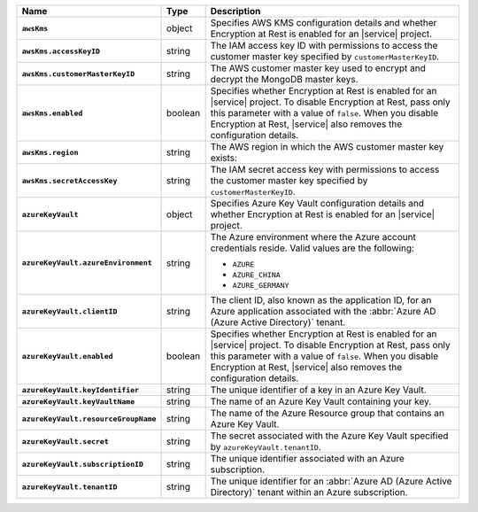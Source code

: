 .. list-table::
   :widths: 10 10 80
   :header-rows: 1
   :stub-columns: 1

   * - Name
     - Type
     - Description
       
   * - ``awsKms``
     - object
     - Specifies AWS KMS configuration details and whether Encryption at
       Rest is enabled for an |service| project.

   * - ``awsKms.accessKeyID``
     - string
     - The IAM access key ID with permissions to access the customer
       master key specified by ``customerMasterKeyID``.

   * - ``awsKms.customerMasterKeyID``
     - string
     - The AWS customer master key used to encrypt and decrypt the MongoDB
       master keys.

   * - ``awsKms.enabled``
     - boolean
     - Specifies whether Encryption at Rest is enabled for an |service|
       project.  To disable Encryption at Rest, pass only this parameter
       with a value of ``false``.  When you disable Encryption at Rest,
       |service| also removes the configuration details.

   * - ``awsKms.region``
     - string
     - The AWS region in which the AWS customer master key exists:
       
       .. include:: /includes/fact-aws-region-names.rst

   * - ``awsKms.secretAccessKey``
     - string
     - The IAM secret access key with permissions to access the customer
       master key specified by ``customerMasterKeyID``.

   * - ``azureKeyVault``
     - object
     - Specifies Azure Key Vault configuration details and whether
       Encryption at Rest is enabled for an |service| project.

   * - ``azureKeyVault.azureEnvironment``
     - string
     - The Azure environment where the Azure account credentials reside.
       Valid values are the following:

       * ``AZURE``
       * ``AZURE_CHINA``
       * ``AZURE_GERMANY``

   * - ``azureKeyVault.clientID``
     - string
     - The client ID, also known as the application ID, for an Azure
       application associated with the :abbr:`Azure AD (Azure Active Directory)`
       tenant.

   * - ``azureKeyVault.enabled``
     - boolean
     - Specifies whether Encryption at Rest is enabled for an |service|
       project.  To disable Encryption at Rest, pass only this parameter
       with a value of ``false``.  When you disable Encryption at Rest,
       |service| also removes the configuration details.

   * - ``azureKeyVault.keyIdentifier``
     - string
     - The unique identifier of a key in an Azure Key Vault.
    
   * - ``azureKeyVault.keyVaultName``
     - string
     - The name of an Azure Key Vault containing your key.
       
   * - ``azureKeyVault.resourceGroupName``
     - string
     - The name of the Azure Resource group that contains an Azure Key
       Vault.
       
   * - ``azureKeyVault.secret``
     - string
     - The secret associated with the Azure Key Vault specified by
       ``azureKeyVault.tenantID``.
       
   * - ``azureKeyVault.subscriptionID``
     - string
     - The unique identifier associated with an Azure subscription.
       
   * - ``azureKeyVault.tenantID``
     - string
     - The unique identifier for an :abbr:`Azure AD (Azure Active Directory)`
       tenant within an Azure subscription.
      

